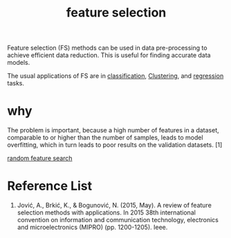 :PROPERTIES:
:ID:       1aa014cf-13ee-4f4c-a1dd-ed750bf22cc8
:END:
#+title: feature selection

Feature selection (FS) methods can be used in data pre-processing to achieve efficient data reduction. This is useful for finding accurate data models.

The usual applications of FS are in [[id:ca712e09-e52d-4a74-b794-dc514e126e50][classification]], [[id:2a3bfdcc-4049-411c-89e0-1d47be248320][Clustering]], and [[id:c69367ef-05db-4d51-b6fe-4d066c432358][regression]] tasks.

* why
The problem is important, because a high number of features in a dataset, comparable to or higher than the number of samples, leads to model overfitting, which in turn leads to poor results on the validation datasets. [1]

[[id:5c72122d-7c00-4e3e-81fc-7ca2c86bdf01][random feature search]]

* Reference List
1. Jović, A., Brkić, K., & Bogunović, N. (2015, May). A review of feature selection methods with applications. In 2015 38th international convention on information and communication technology, electronics and microelectronics (MIPRO) (pp. 1200-1205). Ieee.

